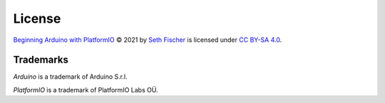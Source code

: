 =======
License
=======


`Beginning Arduino with PlatformIO`_ © 2021 by `Seth Fischer`_ is licensed
under `CC BY-SA 4.0`_.


Trademarks
----------

*Arduino* is a trademark of Arduino S.r.l.

*PlatformIO* is a trademark of PlatformIO Labs OÜ.


.. _`Beginning Arduino with PlatformIO`: https://github.com/sethfischer/arduino-beginner
.. _`Seth Fischer`: https://github.com/sethfischer/
.. _`CC BY-SA 4.0`: https://creativecommons.org/licenses/by-sa/4.0/?ref=chooser-v1
